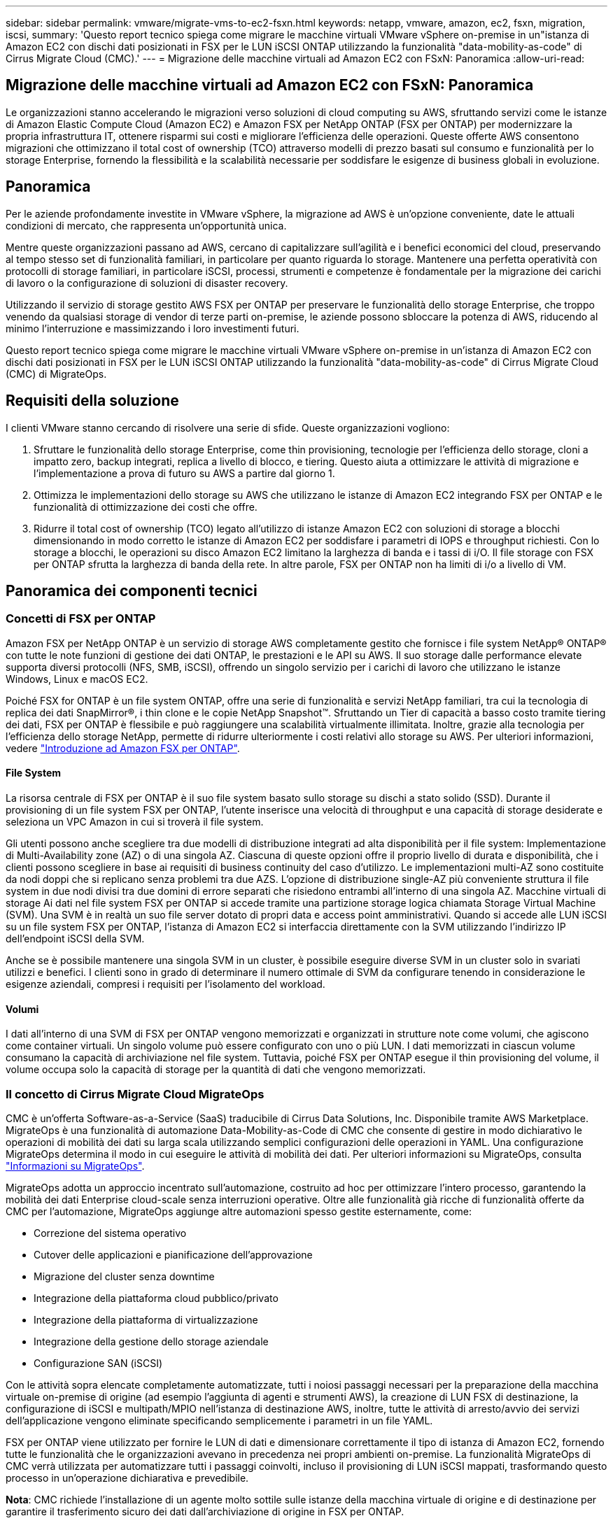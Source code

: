 ---
sidebar: sidebar 
permalink: vmware/migrate-vms-to-ec2-fsxn.html 
keywords: netapp, vmware, amazon, ec2, fsxn, migration, iscsi, 
summary: 'Questo report tecnico spiega come migrare le macchine virtuali VMware vSphere on-premise in un"istanza di Amazon EC2 con dischi dati posizionati in FSX per le LUN iSCSI ONTAP utilizzando la funzionalità "data-mobility-as-code" di Cirrus Migrate Cloud (CMC).' 
---
= Migrazione delle macchine virtuali ad Amazon EC2 con FSxN: Panoramica
:allow-uri-read: 




== Migrazione delle macchine virtuali ad Amazon EC2 con FSxN: Panoramica

[role="lead"]
Le organizzazioni stanno accelerando le migrazioni verso soluzioni di cloud computing su AWS, sfruttando servizi come le istanze di Amazon Elastic Compute Cloud (Amazon EC2) e Amazon FSX per NetApp ONTAP (FSX per ONTAP) per modernizzare la propria infrastruttura IT, ottenere risparmi sui costi e migliorare l'efficienza delle operazioni. Queste offerte AWS consentono migrazioni che ottimizzano il total cost of ownership (TCO) attraverso modelli di prezzo basati sul consumo e funzionalità per lo storage Enterprise, fornendo la flessibilità e la scalabilità necessarie per soddisfare le esigenze di business globali in evoluzione.



== Panoramica

Per le aziende profondamente investite in VMware vSphere, la migrazione ad AWS è un'opzione conveniente, date le attuali condizioni di mercato, che rappresenta un'opportunità unica.

Mentre queste organizzazioni passano ad AWS, cercano di capitalizzare sull'agilità e i benefici economici del cloud, preservando al tempo stesso set di funzionalità familiari, in particolare per quanto riguarda lo storage. Mantenere una perfetta operatività con protocolli di storage familiari, in particolare iSCSI, processi, strumenti e competenze è fondamentale per la migrazione dei carichi di lavoro o la configurazione di soluzioni di disaster recovery.

Utilizzando il servizio di storage gestito AWS FSX per ONTAP per preservare le funzionalità dello storage Enterprise, che troppo venendo da qualsiasi storage di vendor di terze parti on-premise, le aziende possono sbloccare la potenza di AWS, riducendo al minimo l'interruzione e massimizzando i loro investimenti futuri.

Questo report tecnico spiega come migrare le macchine virtuali VMware vSphere on-premise in un'istanza di Amazon EC2 con dischi dati posizionati in FSX per le LUN iSCSI ONTAP utilizzando la funzionalità "data-mobility-as-code" di Cirrus Migrate Cloud (CMC) di MigrateOps.



== Requisiti della soluzione

I clienti VMware stanno cercando di risolvere una serie di sfide. Queste organizzazioni vogliono:

. Sfruttare le funzionalità dello storage Enterprise, come thin provisioning, tecnologie per l'efficienza dello storage, cloni a impatto zero, backup integrati, replica a livello di blocco, e tiering. Questo aiuta a ottimizzare le attività di migrazione e l'implementazione a prova di futuro su AWS a partire dal giorno 1.
. Ottimizza le implementazioni dello storage su AWS che utilizzano le istanze di Amazon EC2 integrando FSX per ONTAP e le funzionalità di ottimizzazione dei costi che offre.
. Ridurre il total cost of ownership (TCO) legato all'utilizzo di istanze Amazon EC2 con soluzioni di storage a blocchi dimensionando in modo corretto le istanze di Amazon EC2 per soddisfare i parametri di IOPS e throughput richiesti. Con lo storage a blocchi, le operazioni su disco Amazon EC2 limitano la larghezza di banda e i tassi di i/O. Il file storage con FSX per ONTAP sfrutta la larghezza di banda della rete. In altre parole, FSX per ONTAP non ha limiti di i/o a livello di VM.




== Panoramica dei componenti tecnici



=== Concetti di FSX per ONTAP

Amazon FSX per NetApp ONTAP è un servizio di storage AWS completamente gestito che fornisce i file system NetApp® ONTAP® con tutte le note funzioni di gestione dei dati ONTAP, le prestazioni e le API su AWS. Il suo storage dalle performance elevate supporta diversi protocolli (NFS, SMB, iSCSI), offrendo un singolo servizio per i carichi di lavoro che utilizzano le istanze Windows, Linux e macOS EC2.

Poiché FSX for ONTAP è un file system ONTAP, offre una serie di funzionalità e servizi NetApp familiari, tra cui la tecnologia di replica dei dati SnapMirror®, i thin clone e le copie NetApp Snapshot™. Sfruttando un Tier di capacità a basso costo tramite tiering dei dati, FSX per ONTAP è flessibile e può raggiungere una scalabilità virtualmente illimitata. Inoltre, grazie alla tecnologia per l'efficienza dello storage NetApp, permette di ridurre ulteriormente i costi relativi allo storage su AWS. Per ulteriori informazioni, vedere link:https://docs.aws.amazon.com/fsx/latest/ONTAPGuide/getting-started.html["Introduzione ad Amazon FSX per ONTAP"].



==== File System

La risorsa centrale di FSX per ONTAP è il suo file system basato sullo storage su dischi a stato solido (SSD). Durante il provisioning di un file system FSX per ONTAP, l'utente inserisce una velocità di throughput e una capacità di storage desiderate e seleziona un VPC Amazon in cui si troverà il file system.

Gli utenti possono anche scegliere tra due modelli di distribuzione integrati ad alta disponibilità per il file system: Implementazione di Multi-Availability zone (AZ) o di una singola AZ. Ciascuna di queste opzioni offre il proprio livello di durata e disponibilità, che i clienti possono scegliere in base ai requisiti di business continuity del caso d'utilizzo. Le implementazioni multi-AZ sono costituite da nodi doppi che si replicano senza problemi tra due AZS. L'opzione di distribuzione single-AZ più conveniente struttura il file system in due nodi divisi tra due domini di errore separati che risiedono entrambi all'interno di una singola AZ.
Macchine virtuali di storage
Ai dati nel file system FSX per ONTAP si accede tramite una partizione storage logica chiamata Storage Virtual Machine (SVM). Una SVM è in realtà un suo file server dotato di propri data e access point amministrativi. Quando si accede alle LUN iSCSI su un file system FSX per ONTAP, l'istanza di Amazon EC2 si interfaccia direttamente con la SVM utilizzando l'indirizzo IP dell'endpoint iSCSI della SVM.

Anche se è possibile mantenere una singola SVM in un cluster, è possibile eseguire diverse SVM in un cluster solo in svariati utilizzi e benefici. I clienti sono in grado di determinare il numero ottimale di SVM da configurare tenendo in considerazione le esigenze aziendali, compresi i requisiti per l'isolamento del workload.



==== Volumi

I dati all'interno di una SVM di FSX per ONTAP vengono memorizzati e organizzati in strutture note come volumi, che agiscono come container virtuali. Un singolo volume può essere configurato con uno o più LUN. I dati memorizzati in ciascun volume consumano la capacità di archiviazione nel file system. Tuttavia, poiché FSX per ONTAP esegue il thin provisioning del volume, il volume occupa solo la capacità di storage per la quantità di dati che vengono memorizzati.



=== Il concetto di Cirrus Migrate Cloud MigrateOps

CMC è un'offerta Software-as-a-Service (SaaS) traducibile di Cirrus Data Solutions, Inc. Disponibile tramite AWS Marketplace. MigrateOps è una funzionalità di automazione Data-Mobility-as-Code di CMC che consente di gestire in modo dichiarativo le operazioni di mobilità dei dati su larga scala utilizzando semplici configurazioni delle operazioni in YAML. Una configurazione MigrateOps determina il modo in cui eseguire le attività di mobilità dei dati. Per ulteriori informazioni su MigrateOps, consulta link:https://www.google.com/url?q=https://customer.cirrusdata.com/cdc/kb/articles/about-migrateops-hCCHcmhfbj&sa=D&source=docs&ust=1715480377722215&usg=AOvVaw033gzvuAlgxAWDT_kOYLg1["Informazioni su MigrateOps"].

MigrateOps adotta un approccio incentrato sull'automazione, costruito ad hoc per ottimizzare l'intero processo, garantendo la mobilità dei dati Enterprise cloud-scale senza interruzioni operative. Oltre alle funzionalità già ricche di funzionalità offerte da CMC per l'automazione, MigrateOps aggiunge altre automazioni spesso gestite esternamente, come:

* Correzione del sistema operativo
* Cutover delle applicazioni e pianificazione dell'approvazione
* Migrazione del cluster senza downtime
* Integrazione della piattaforma cloud pubblico/privato
* Integrazione della piattaforma di virtualizzazione
* Integrazione della gestione dello storage aziendale
* Configurazione SAN (iSCSI)


Con le attività sopra elencate completamente automatizzate, tutti i noiosi passaggi necessari per la preparazione della macchina virtuale on-premise di origine (ad esempio l'aggiunta di agenti e strumenti AWS), la creazione di LUN FSX di destinazione, la configurazione di iSCSI e multipath/MPIO nell'istanza di destinazione AWS, inoltre, tutte le attività di arresto/avvio dei servizi dell'applicazione vengono eliminate specificando semplicemente i parametri in un file YAML.

FSX per ONTAP viene utilizzato per fornire le LUN di dati e dimensionare correttamente il tipo di istanza di Amazon EC2, fornendo tutte le funzionalità che le organizzazioni avevano in precedenza nei propri ambienti on-premise. La funzionalità MigrateOps di CMC verrà utilizzata per automatizzare tutti i passaggi coinvolti, incluso il provisioning di LUN iSCSI mappati, trasformando questo processo in un'operazione dichiarativa e prevedibile.

*Nota*: CMC richiede l'installazione di un agente molto sottile sulle istanze della macchina virtuale di origine e di destinazione per garantire il trasferimento sicuro dei dati dall'archiviazione di origine in FSX per ONTAP.



== Vantaggi dell'utilizzo di Amazon FSX per NetApp ONTAP con EC2 istanze

Lo storage FSX per ONTAP per le istanze di Amazon EC2 offre diversi vantaggi:

* Throughput elevato e storage a bassa latenza che offrono performance costantemente elevate per i carichi di lavoro più esigenti
* Il caching intelligente NVMe migliora le performance
* Capacità, throughput e IOPS regolabili possono essere modificati in tempo reale e si adattano rapidamente alle esigenze di storage in continua evoluzione
* Replica dei dati a blocchi dallo storage ONTAP on-premise ad AWS
* Accessibilità multiprotocollo come ad esempio iSCSI, ampiamente utilizzata nelle implementazioni VMware on-premise
* La tecnologia NetApp Snapshot™ e il DR orchestrati da SnapMirror impediscono la perdita di dati e accelerano il ripristino
* Funzionalità di efficienza dello storage per ridurre l'impatto e i costi dello storage, compresi thin provisioning, deduplica dei dati, compressione e compaction
* La replica efficiente riduce il tempo necessario per creare i backup da ore a pochi minuti, ottimizzando l'RTO
* Opzioni granulari per il backup e il ripristino dei file con NetApp SnapCenter®


L'implementazione delle istanze di Amazon EC2 con FSX ONTAP come layer di storage basato su iSCSI offre performance elevate, funzionalità di gestione dei dati mission-critical e funzionalità di efficienza dello storage per la riduzione dei costi che possono trasformare la tua implementazione su AWS.

Usando Flash cache, diverse sessioni iSCSI e sfruttando una dimensione del set di lavoro del 5%, FSX per ONTAP offre IOPS pari a circa 350K, fornendo livelli di performance per soddisfare anche i workload più esigenti.

Poiché in FSX per ONTAP vengono applicati solo i limiti della larghezza di banda dello storage a blocchi, gli utenti possono sfruttare piccoli tipi di istanze di Amazon EC2 e ottenere gli stessi tassi di performance di tipi di istanze più grandi. L'utilizzo di tali piccoli tipi di istanze mantiene bassi i costi di calcolo, ottimizzando il TCO.

La possibilità di FSX per ONTAP di distribuire più protocolli è un altro vantaggio che consente di standardizzare un singolo servizio storage AWS per un'ampia gamma di requisiti esistenti di dati e file service.
Per le aziende profondamente investite in VMware vSphere, la migrazione ad AWS è un'opzione conveniente, date le attuali condizioni di mercato, che rappresenta un'opportunità unica.
